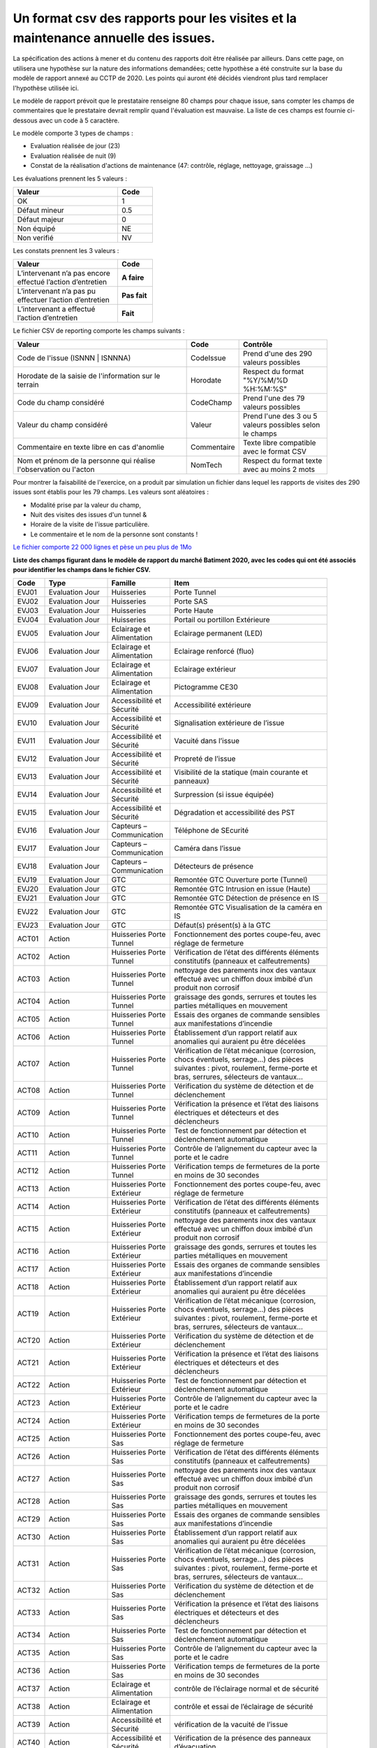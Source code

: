 Un format csv des rapports pour les visites et la maintenance annuelle des issues.
************************************************************************************************
La spécification des actions à mener et du contenu des rapports doit être réalisée par ailleurs. 
Dans cette page, on utilisera une hypothèse sur la nature des informations demandées; 
cette hypothèse a été construite sur la base du modèle de rapport annexé au CCTP de 2020.
Les points qui auront été décidés viendront plus tard remplacer l'hypothèse utilisée ici.

Le modèle de rapport prévoit que le prestataire renseigne 80 champs pour chaque issue, sans compter les 
champs de commentaires que le prestataire devrait remplir quand l'évaluation est mauvaise. La liste de ces champs est fournie ci-dessous avec un code à 5 caractère.

Le modèle comporte 3 types de champs :

* Evaluation réalisée de jour (23)
* Evaluation réalisée de nuit (9)
* Constat de la réalisation d'actions de maintenance (47: contrôle, réglage, nettoyage, graissage ...)

Les évaluations prennent les 5 valeurs :

.. csv-table::
   :header: Valeur,Code
   :widths: 30,10
   :width: 40%

     OK,  1
     Défaut mineur, 0.5
     Défaut majeur,	0
     Non équipé, NE
     Non verifié, NV

Les constats prennent les 3 valeurs :

.. csv-table::
   :header: Valeur,Code
   :widths: 30,10
   :width: 40%

      L’intervenant n’a pas encore effectué l’action d’entretien,**A faire**	
      L’intervenant n’a pas pu effectuer l’action d’entretien,**Pas fait**
      L’intervenant a effectué l’action d’entretien,**Fait**

Le fichier CSV de reporting comporte les champs suivants :

.. csv-table::
   :header: Valeur,Code,Contrôle
   :widths: 40,10,20
   :width: 90%

      Code de l'issue (ISNNN | ISNNNA) , CodeIssue,Prend d'une des 290 valeurs possibles
      Horodate de la saisie de l'information sur le terrain, Horodate,Respect du format "%Y/%M/%D %H:%M:%S"
      Code du champ considéré,CodeChamp, Prend l'une des 79 valeurs possibles
      Valeur du champ  considéré,Valeur,Prend l'une des 3 ou 5 valeurs possibles selon le champs
      Commentaire en texte libre en cas d'anomlie,Commentaire,Texte libre compatible avec le format CSV
      Nom et prénom de la personne qui réalise l'observation ou l'acton, NomTech,Respect du format texte avec au moins 2 mots

Pour montrer la faisabilité de l'exercice, on a produit par simulation un fichier dans lequel les rapports de visites des 290 issues sont établis pour les 79 champs. Les valeurs sont aléatoires  :

* Modalité prise par la valeur du champ, 
* Nuit des visites des issues d'un tunnel & 
* Horaire de la visite de l'issue particulière. 
* Le commentaire et le nom de la personne sont constants ! 

`Le fichier comporte 22 000 lignes et pèse un peu plus de 1Mo <https://storage.googleapis.com/ref-dett/rapportCSV.csv>`_



**Liste des champs figurant dans le modèle de rapport du marché Batiment 2020, avec les codes qui ont été associés pour identifier les champs dans le fichier CSV.**


.. csv-table::
   :header: Code,Type,Famille,Item
   :widths: 10,20,20,50
   :width: 90%      
      
      EVJ01,Evaluation Jour,Huisseries,Porte Tunnel
      EVJ02,Evaluation Jour,Huisseries,Porte SAS
      EVJ03,Evaluation Jour,Huisseries,Porte Haute
      EVJ04,Evaluation Jour,Huisseries,Portail ou portillon Extérieure
      EVJ05,Evaluation Jour,Eclairage et Alimentation,Eclairage permanent (LED)
      EVJ06,Evaluation Jour,Eclairage et Alimentation,Eclairage renforcé (fluo)
      EVJ07,Evaluation Jour,Eclairage et Alimentation,Eclairage extérieur
      EVJ08,Evaluation Jour,Eclairage et Alimentation,Pictogramme CE30
      EVJ09,Evaluation Jour,Accessibilité et Sécurité,Accessibilité extérieure
      EVJ10,Evaluation Jour,Accessibilité et Sécurité,Signalisation extérieure de l’issue
      EVJ11,Evaluation Jour,Accessibilité et Sécurité,Vacuité dans l’issue
      EVJ12,Evaluation Jour,Accessibilité et Sécurité,Propreté de l’issue
      EVJ13,Evaluation Jour,Accessibilité et Sécurité,Visibilité de la statique (main courante et panneaux)
      EVJ14,Evaluation Jour,Accessibilité et Sécurité,Surpression (si issue équipée)
      EVJ15,Evaluation Jour,Accessibilité et Sécurité,Dégradation et accessibilité des PST
      EVJ16,Evaluation Jour,Capteurs – Communication,Téléphone de SEcurité
      EVJ17,Evaluation Jour,Capteurs – Communication,Caméra dans l’issue
      EVJ18,Evaluation Jour,Capteurs – Communication,Détecteurs de présence
      EVJ19,Evaluation Jour,GTC,Remontée GTC Ouverture porte (Tunnel)
      EVJ20,Evaluation Jour,GTC,Remontée GTC Intrusion en issue (Haute)
      EVJ21,Evaluation Jour,GTC,Remontée GTC Détection de présence en IS
      EVJ22,Evaluation Jour,GTC,Remontée GTC Visualisation de la caméra en IS
      EVJ23,Evaluation Jour,GTC,Défaut(s) présent(s) à la GTC
      ACT01,Action,Huisseries Porte Tunnel,"Fonctionnement des portes coupe-feu, avec réglage de fermeture"
      ACT02,Action,Huisseries Porte Tunnel,Vérification de l’état des différents éléments constitutifs (panneaux et calfeutrements)
      ACT03,Action,Huisseries Porte Tunnel,nettoyage des parements inox des vantaux effectué avec un chiffon doux imbibé d’un produit non corrosif
      ACT04,Action,Huisseries Porte Tunnel,"graissage des gonds, serrures et toutes les parties métalliques en mouvement"
      ACT05,Action,Huisseries Porte Tunnel,Essais des organes de commande sensibles aux manifestations d’incendie
      ACT06,Action,Huisseries Porte Tunnel,Établissement d’un rapport relatif aux anomalies qui auraient pu être décelées
      ACT07,Action,Huisseries Porte Tunnel,"Vérification de l’état mécanique (corrosion, chocs éventuels, serrage…) des pièces suivantes : pivot, roulement, ferme-porte et bras, serrures, sélecteurs de vantaux…"
      ACT08,Action,Huisseries Porte Tunnel,Vérification du système de détection et de déclenchement
      ACT09,Action,Huisseries Porte Tunnel,Vérification la présence et l’état des liaisons électriques et détecteurs et des déclencheurs
      ACT10,Action,Huisseries Porte Tunnel,Test de fonctionnement par détection et déclenchement automatique
      ACT11,Action,Huisseries Porte Tunnel,Contrôle de l’alignement du capteur avec la porte et le cadre
      ACT12,Action,Huisseries Porte Tunnel,Vérification temps de fermetures de la porte en moins de 30 secondes
      ACT13,Action,Huisseries Porte Extérieur,"Fonctionnement des portes coupe-feu, avec réglage de fermeture"
      ACT14,Action,Huisseries Porte Extérieur,Vérification de l’état des différents éléments constitutifs (panneaux et calfeutrements)
      ACT15,Action,Huisseries Porte Extérieur,nettoyage des parements inox des vantaux effectué avec un chiffon doux imbibé d’un produit non corrosif
      ACT16,Action,Huisseries Porte Extérieur,"graissage des gonds, serrures et toutes les parties métalliques en mouvement"
      ACT17,Action,Huisseries Porte Extérieur,Essais des organes de commande sensibles aux manifestations d’incendie
      ACT18,Action,Huisseries Porte Extérieur,Établissement d’un rapport relatif aux anomalies qui auraient pu être décelées
      ACT19,Action,Huisseries Porte Extérieur,"Vérification de l’état mécanique (corrosion, chocs éventuels, serrage…) des pièces suivantes : pivot, roulement, ferme-porte et bras, serrures, sélecteurs de vantaux…"
      ACT20,Action,Huisseries Porte Extérieur,Vérification du système de détection et de déclenchement
      ACT21,Action,Huisseries Porte Extérieur,Vérification la présence et l’état des liaisons électriques et détecteurs et des déclencheurs
      ACT22,Action,Huisseries Porte Extérieur,Test de fonctionnement par détection et déclenchement automatique
      ACT23,Action,Huisseries Porte Extérieur,Contrôle de l’alignement du capteur avec la porte et le cadre
      ACT24,Action,Huisseries Porte Extérieur,Vérification temps de fermetures de la porte en moins de 30 secondes
      ACT25,Action,Huisseries Porte Sas,"Fonctionnement des portes coupe-feu, avec réglage de fermeture"
      ACT26,Action,Huisseries Porte Sas,Vérification de l’état des différents éléments constitutifs (panneaux et calfeutrements)
      ACT27,Action,Huisseries Porte Sas,nettoyage des parements inox des vantaux effectué avec un chiffon doux imbibé d’un produit non corrosif
      ACT28,Action,Huisseries Porte Sas,"graissage des gonds, serrures et toutes les parties métalliques en mouvement"
      ACT29,Action,Huisseries Porte Sas,Essais des organes de commande sensibles aux manifestations d’incendie
      ACT30,Action,Huisseries Porte Sas,Établissement d’un rapport relatif aux anomalies qui auraient pu être décelées
      ACT31,Action,Huisseries Porte Sas,"Vérification de l’état mécanique (corrosion, chocs éventuels, serrage…) des pièces suivantes : pivot, roulement, ferme-porte et bras, serrures, sélecteurs de vantaux…"
      ACT32,Action,Huisseries Porte Sas,Vérification du système de détection et de déclenchement
      ACT33,Action,Huisseries Porte Sas,Vérification la présence et l’état des liaisons électriques et détecteurs et des déclencheurs
      ACT34,Action,Huisseries Porte Sas,Test de fonctionnement par détection et déclenchement automatique
      ACT35,Action,Huisseries Porte Sas,Contrôle de l’alignement du capteur avec la porte et le cadre
      ACT36,Action,Huisseries Porte Sas,Vérification temps de fermetures de la porte en moins de 30 secondes
      ACT37,Action,Eclairage et Alimentation,contrôle de l’éclairage normal et de sécurité
      ACT38,Action,Eclairage et Alimentation,contrôle et essai de l’éclairage de sécurité
      ACT39,Action,Accessibilité et Sécurité,vérification de la vacuité de l’issue
      ACT40,Action,Accessibilité et Sécurité,Vérification de la présence des panneaux d’évacuation
      ACT41,Action,Accessibilité et Sécurité,contrôle main courante
      ACT42,Action,Accessibilité et Sécurité,contrôle de l’état extérieur des armoires électriques
      ACT43,Action,Accessibilité et Sécurité,contrôle de fonctionnement de la surpression
      ACT44,Action,Capteurs – Communication,contrôle et essai du téléphone de sécurité
      ACT45,Action,Capteurs – Communication,contrôle du fonctionnement du capteur de présence
      ACT46,Action,Capteurs – Communication,contrôle de fonctionnement de la caméra
      ACT47,Action,GTC,"Vérification des remontées d’information vers le PCTT (capteurs de portes, fonctionnement surpression, présence, caméra, téléphone de sécurité)"
      EVN01,Evaluation Nuit,Signalisation,Plots de jalonnement
      EVN02,Evaluation Nuit,Signalisation,Chevrons
      EVN03,Evaluation Nuit,Signalisation,Capotage + tri-flash
      EVN04,Evaluation Nuit,Signalisation,CE30
      EVN05,Evaluation Nuit,Signalisation,"Présence et visibilité de la statique (DP2a/b, issue en face)"
      EVN06,Evaluation Nuit,Signalisation,Défaut(s) présent(s) à la GTC
      EVN07,Evaluation Nuit,Sonorisation,Sirene
      EVN08,Evaluation Nuit,Sonorisation,Balises sonores
      EVN09,Evaluation Nuit,PST en Tunnel,Dégradation et accessibilité des PST












